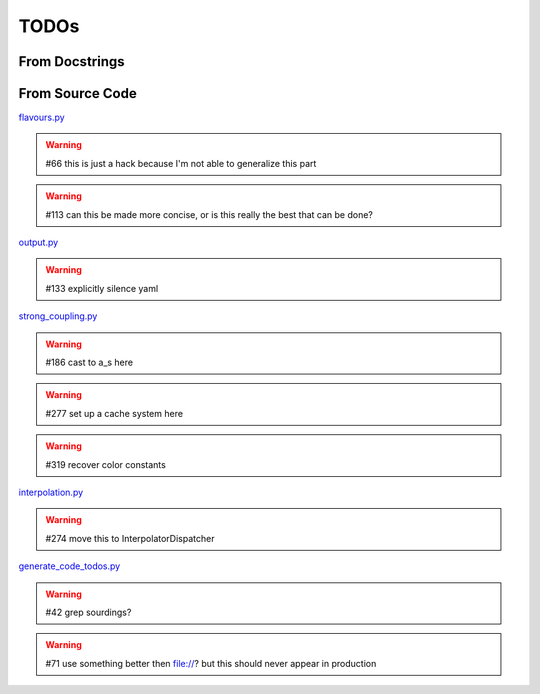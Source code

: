 TODOs
=====

From Docstrings
---------------

.. todolist ::

From Source Code
----------------

`flavours.py <file:///home/felix/Physik/N3PDF/EKO/eko/src/eko/flavours.py>`_

.. warning:: #66 this is just a hack because I'm not able to generalize this part

.. warning:: #113 can this be made more concise, or is this really the best that can be done?



`output.py <file:///home/felix/Physik/N3PDF/EKO/eko/src/eko/output.py>`_

.. warning:: #133 explicitly silence yaml



`strong_coupling.py <file:///home/felix/Physik/N3PDF/EKO/eko/src/eko/strong_coupling.py>`_

.. warning:: #186 cast to a_s here

.. warning:: #277 set up a cache system here

.. warning:: #319 recover color constants



`interpolation.py <file:///home/felix/Physik/N3PDF/EKO/eko/src/eko/interpolation.py>`_

.. warning:: #274 move this to InterpolatorDispatcher



`generate_code_todos.py <file:///home/felix/Physik/N3PDF/EKO/eko/doc/generate_code_todos.py>`_

.. warning:: #42 grep sourdings?

.. warning:: #71 use something better then file://? but this should never appear in production



